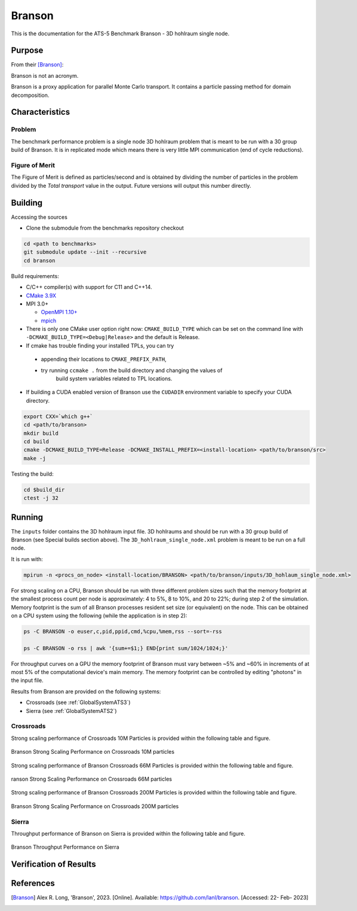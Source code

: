 *******
Branson
*******

This is the documentation for the ATS-5 Benchmark Branson - 3D hohlraum single node. 
 


Purpose
=======

From their [Branson]_:

Branson is not an acronym.

Branson is a proxy application for parallel Monte Carlo transport. 
It contains a particle passing method for domain decomposition. 

   

Characteristics
===============

Problem
-------
The benchmark performance problem is a single node 3D hohlraum problem that is meant to be run with a 30 group build of Branson. 
It is in replicated mode which means there is very little MPI communication (end of cycle reductions).

Figure of Merit
---------------
The Figure of Merit is defined as particles/second and is obtained by dividing the number of particles in the problem divided by the `Total transport` value in the output. Future versions will output this number directly.


Building
========

Accessing the sources

* Clone the submodule from the benchmarks repository checkout 

.. code-block:: bash

   cd <path to benchmarks>
   git submodule update --init --recursive
   cd branson
 
..


Build requirements:

* C/C++ compiler(s) with support for C11 and C++14.
* `CMake 3.9X <https://cmake.org/download/>`_

* MPI 3.0+

  * `OpenMPI 1.10+ <https://www.open-mpi.org/software/ompi/>`_
  * `mpich <http://www.mpich.org>`_

* There is only one CMake user option right now: ``CMAKE_BUILD_TYPE`` which can be  
  set on the command line with ``-DCMAKE_BUILD_TYPE=<Debug|Release>`` and the
  default is Release.
* If cmake has trouble finding your installed TPLs, you can try
  
 * appending their locations to ``CMAKE_PREFIX_PATH``,
 * try running ``ccmake .`` from the build directory and changing the values of
    build system variables related to TPL locations.

* If building a CUDA enabled version of Branson use the ``CUDADIR`` environment variable to specify your CUDA directory. 

.. code-block:: bash

   export CXX=`which g++`
   cd <path/to/branson> 
   mkdir build 
   cd build 
   cmake -DCMAKE_BUILD_TYPE=Release -DCMAKE_INSTALL_PREFIX=<install-location> <path/to/branson/src>
   make -j

.. 

Testing the build:

.. code-block:: bash

   cd $build_dir
   ctest -j 32

.. 


Running
=======

The ``inputs`` folder contains the 3D hohlraum input file.
3D hohlraums and should be run with a 30 group build of Branson (see Special builds section above).
The ``3D_hohlraum_single_node.xml`` problem is meant to be run on a full node. 

It is run with:

.. code-block:: bash

   mpirun -n <procs_on_node> <install-location/BRANSON> <path/to/branson/inputs/3D_hohlaum_single_node.xml>

..

For strong scaling on a CPU, Branson should be run with three different problem sizes such that the memory 
footprint at the smallest process count per node is approximately: 4 to 5%, 8 to 10%, and 20 to 22%; during step 2 of the simulation. 
Memory footprint is the sum of all Branson processes resident set size (or equivalent) on the node. 
This can be obtained on a CPU system using the following (while the application is in step 2): 

.. code-block:: bash

   ps -C BRANSON -o euser,c,pid,ppid,cmd,%cpu,%mem,rss --sort=-rss
   
   ps -C BRANSON -o rss | awk '{sum+=$1;} END{print sum/1024/1024;}'
.. 

For throughput curves on a GPU the memory footprint of Branson must vary between ~5% and ~60% in increments of at most 5% of the computational device's main memory.
The memory footprint can be controlled by editing "photons" in the input file. 

Results from Branson are provided on the following systems:

* Crossroads (see :ref:`GlobalSystemATS3`)
* Sierra (see :ref:`GlobalSystemATS2`)

Crossroads
------------
Strong scaling performance of Crossroads 10M Particles is provided within the following table and
figure.

.. csv-table:: Branson Strong Scaling Performance on Crossroads 10M particles
   :file: cpu_10M.csv
   :align: center
   :widths: 10, 10, 10, 10, 10
   :header-rows: 1

.. figure:: cpu_10M.png
   :align: center
   :scale: 50%
   :alt: Branson Strong Scaling Performance on Crossroads 10M particles

   Branson Strong Scaling Performance on Crossroads 10M particles   

Strong scaling performance of Branson Crossroads 66M  Particles is provided within the following table and
figure.

.. csv-table:: Branson Strong Scaling Performance on Crossroads 66M  particles
   :file: cpu_66M.csv
   :align: center
   :widths: 10, 10, 10, 10
   :header-rows: 1

.. figure:: cpu_66M.png
   :align: center
   :scale: 50%
   :alt: Branson Strong Scaling Performance on Crossroads 66M particles

   ranson Strong Scaling Performance on Crossroads 66M  particles  

Strong scaling performance of Branson Crossroads 200M Particles is provided within the following table and
figure.

.. csv-table:: Branson Strong Scaling Performance on Crossroads 200M particles
   :file: cpu_200M.csv
   :align: center
   :widths: 10, 10, 10, 10, 10
   :header-rows: 1

.. figure:: cpu_200M.png
   :align: center
   :scale: 50%
   :alt: Branson Strong Scaling Performance on Crossroads 200M particles

   Branson Strong Scaling Performance on Crossroads 200M particles  

Sierra
------------

Throughput performance of Branson on Sierra is provided within the
following table and figure.

.. csv-table:: Branson Throughput Performance on Sierra
   :file: gpu.csv
   :align: center
   :widths: 10, 10
   :header-rows: 1

.. figure:: gpu.png
   :align: center
   :scale: 50%
   :alt: Branson Throughput Performance on Sierra

   Branson Throughput Performance on Sierra


Verification of Results
=======================

References
==========

.. [Branson] Alex R. Long, 'Branson', 2023. [Online]. Available: https://github.com/lanl/branson. [Accessed: 22- Feb- 2023]
